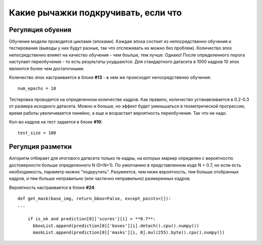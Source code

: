 Какие рычажки подкручивать, если что
==========================================================

Регуляция обуения
------------------------

Обучение модели проводится циклами (эпохами). Каждая эпоха состоит из непосредственно обучения и тестирования (выводы у них будут разные, так что отслеживать их можно без проблем). Количество эпох непосредственно влияет на качество обучения - чем боьлше, тем лучше. Однако! После определенного порога наступает переобучение - то есть результаты ухудшаются.
Для стандартного датасета в 1000 кадров 10 эпох являются более чем достаточными.

Количество эпох настраивается в блоке **#13** - в нем же происходит непосредственно обучения:
::

    num_epochs = 10

Тестировка проводится на определенном количестве кадров. Как правило, количество устанавливается в 0.2-0.3 от размера исходного датасета. Можно и больше, но эффект будет уменьшаться в геометрической прогрессии, время работы увеличивается линейно, а еще и возрастает вероятность переобучения. Так что не надо.

Кол-во кадров на тест задается в блоке **#10**:
::

    test_size = 100

Регулция разметки
-------------------

Алгоритм отбирает для итогового датвсета только те кадры, на которых маркер определен с вероятностю достоверности больше определенного N (0<N<1). По умолчанию в представленном коде N = 0.7, но если есть необходимость, параметр можно "подкрутить". Разумеется, чем ниже вероятность, тем больше отобранных кадров, и тем больше неправильно (или частично неправильно) размеренных кадров.

Вероятность настраивается в блоке **#24**:
::

    def get_mask(base_img, return_bbox=False, except_points=[]):
    ...

        if is_ok and prediction[0]['scores'][i] > **0.7**:
          bboxList.append(prediction[0]['boxes'][i].detach().cpu().numpy())
          maskList.append(prediction[0]['masks'][i, 0].mul(255).byte().cpu().numpy())

